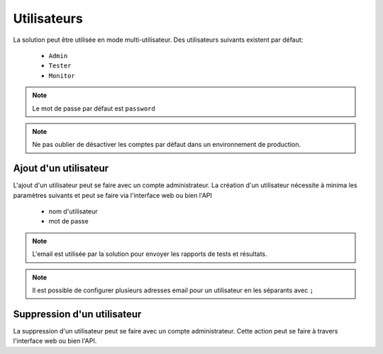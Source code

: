 Utilisateurs
============

La solution peut être utilisée en mode multi-utilisateur.
Des utilisateurs suivants existent par défaut:
 - ``Admin``
 - ``Tester``
 - ``Monitor``

.. note:: Le mot de passe par défaut est ``password``

.. note:: Ne pas oublier de désactiver les comptes par défaut dans un environnement de production.

Ajout d'un utilisateur
----------------------

L'ajout d'un utilisateur peut se faire avec un compte administrateur. 
La création d'un utilisateur nécessite à minima les paramètres suivants et peut se faire via l'interface web ou bien l'API
 - nom d'utilisateur
 - mot de passe

.. note:: L'email est utilisée par la solution pour envoyer les rapports de tests et résultats.

.. note:: Il est possible de configurer plusieurs adresses email pour un utilisateur en les séparants avec ``;``

Suppression d'un utilisateur
----------------------

La suppression d'un utilisateur peut se faire avec un compte administrateur. 
Cette action peut se faire à travers l'interface web ou bien l'API.
